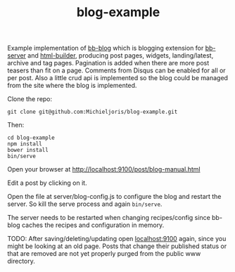 #+TITLE: blog-example

Example implementation of [[http://github.com/michieljoris/bb-blog][bb-blog]] which is blogging extension for [[html://github.com/michieljoris/bb-server][bb-server]] and
[[http://github.com/michieljoris/html-builder][html-builder]], producing post pages, widgets, landing/latest, archive
and tag pages. Pagination is added when there are more post teasers than fit on
a page. Comments from Disqus can be enabled for all or per post. Also a little
crud api is implemented so the blog could be managed from the site where the
blog is implemented.

Clone the repo:

: git clone git@github.com:Michieljoris/blog-example.git

Then:

: cd blog-example
: npm install
: bower install
: bin/serve

Open your browser at http://localhost:9100/post/blog-manual.html

Edit a post by clicking on it.

Open the file at server/blog-config.js to configure the blog and restart the
server. So kill the serve process and again =bin/serve=.

The server needs to be restarted when changing recipes/config since bb-blog
caches the recipes and configuration in memory.

TODO:
After saving/deleting/updating open [[http://localhost:9100][localhost:9100]] again, since you might be
looking at an old page. Posts that change their published status or that are
removed are not yet properly purged from the public www directory.

